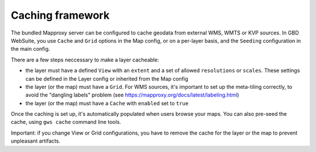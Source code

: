 Caching framework
=================


The bundled Mapproxy server can be configured to cache geodata from external WMS, WMTS or KVP sources. In GBD WebSuite, you use ``Cache`` and ``Grid`` options in the Map config, or on a per-layer basis, and the ``Seeding`` configuration in the main config.

There are a few steps neccessary to make a layer cacheable:

* the layer must have a defined ``View`` with an ``extent`` and a set of allowed ``resolutions`` or ``scales``. These settings can be defined in the Layer config or inherited from the Map config

* the layer (or the map) must have a ``Grid``. For WMS sources, it's important to set up the meta-tiling correctly, to avoid the "dangling labels" problem (see https://mapproxy.org/docs/latest/labeling.html)

* the layer (or the map) must have a ``Cache`` with ``enabled`` set to ``true``

Once the caching is set up, it's automatically populated when users browse your maps. You can also pre-seed the cache, using ``gws cache`` command line tools.

Important: if you change View or Grid configurations, you have to remove the cache for the layer or the map to prevent unpleasant artifacts.
